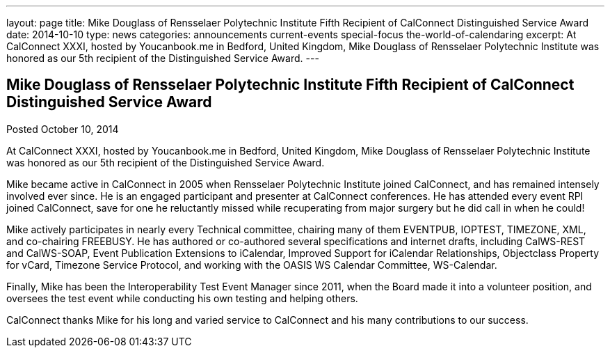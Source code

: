 ---
layout: page
title: Mike Douglass of Rensselaer Polytechnic Institute Fifth Recipient of CalConnect Distinguished Service Award
date: 2014-10-10
type: news
categories: announcements current-events special-focus the-world-of-calendaring
excerpt: At CalConnect XXXI, hosted by Youcanbook.me in Bedford, United Kingdom, Mike Douglass of Rensselaer Polytechnic Institute was honored as our 5th recipient of the Distinguished Service Award.
---

== Mike Douglass of Rensselaer Polytechnic Institute Fifth Recipient of CalConnect Distinguished Service Award

Posted October 10, 2014 

At CalConnect XXXI, hosted by Youcanbook.me in Bedford, United Kingdom, Mike Douglass of Rensselaer Polytechnic Institute was honored as our 5th recipient of the Distinguished Service Award.

Mike became active in CalConnect in 2005 when Rensselaer Polytechnic Institute joined CalConnect, and has remained intensely involved ever since. He is an engaged participant and presenter at CalConnect conferences. He has attended every event RPI joined CalConnect, save for one he reluctantly missed while recuperating from major surgery  but he did call in when he could!

Mike actively participates in nearly every Technical committee, chairing many of them  EVENTPUB, IOPTEST, TIMEZONE, XML, and co-chairing FREEBUSY. He has authored or co-authored several specifications and internet drafts, including CalWS-REST and CalWS-SOAP, Event Publication Extensions to iCalendar, Improved Support for iCalendar Relationships, Objectclass Property for vCard, Timezone Service Protocol, and working with the OASIS WS Calendar Committee, WS-Calendar.

Finally, Mike has been the Interoperability Test Event Manager since 2011, when the Board made it into a volunteer position, and oversees the test event while conducting his own testing and helping others.

CalConnect thanks Mike for his long and varied service to CalConnect and his many contributions to our success.&nbsp;


